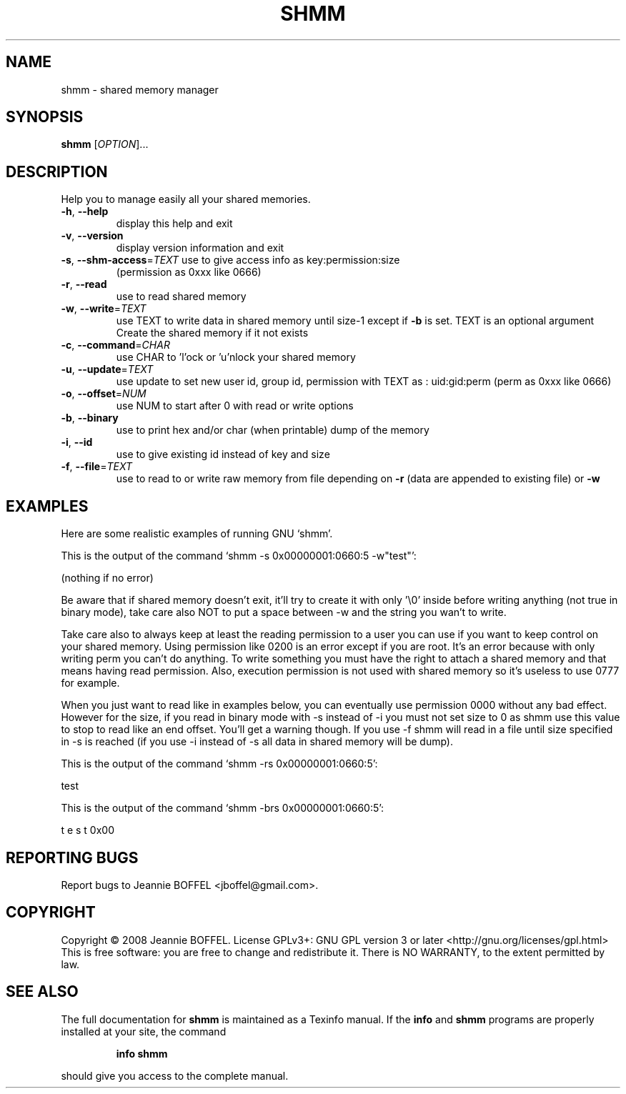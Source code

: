 .\" DO NOT MODIFY THIS FILE!  It was generated by help2man 1.36.
.TH SHMM "8" "June 2008" "shmm 1.0" "System Administration Utilities"
.SH NAME
shmm \- shared memory manager
.SH SYNOPSIS
.B shmm
[\fIOPTION\fR]...
.SH DESCRIPTION
Help you to manage easily all your shared memories.
.TP
\fB\-h\fR, \fB\-\-help\fR
display this help and exit
.TP
\fB\-v\fR, \fB\-\-version\fR
display version information and exit
.TP
\fB\-s\fR, \fB\-\-shm\-access\fR=\fITEXT\fR use to give access info as key:permission:size
(permission as 0xxx like 0666)
.TP
\fB\-r\fR, \fB\-\-read\fR
use to read shared memory
.TP
\fB\-w\fR, \fB\-\-write\fR=\fITEXT\fR
use TEXT to write data in shared memory until size\-1
except if \fB\-b\fR is set. TEXT is an optional argument
Create the shared memory if it not exists
.TP
\fB\-c\fR, \fB\-\-command\fR=\fICHAR\fR
use CHAR to 'l'ock or 'u'nlock your shared memory
.TP
\fB\-u\fR, \fB\-\-update\fR=\fITEXT\fR
use update to set new user id, group id, permission
with TEXT as : uid:gid:perm (perm as 0xxx like 0666)
.TP
\fB\-o\fR, \fB\-\-offset\fR=\fINUM\fR
use NUM to start after 0 with read or write options
.TP
\fB\-b\fR, \fB\-\-binary\fR
use to print hex and/or char (when printable) dump of
the memory
.TP
\fB\-i\fR, \fB\-\-id\fR
use to give existing id instead of key and size
.TP
\fB\-f\fR, \fB\-\-file\fR=\fITEXT\fR
use to read to or write raw memory from file depending
on \fB\-r\fR (data are appended to existing file) or \fB\-w\fR
.SH EXAMPLES
Here are some realistic examples of running GNU `shmm'.

This is the output of the command `shmm -s 0x00000001:0660:5 -w"test"':

(nothing if no error)

Be aware that if shared memory doesn't exit, it'll try to create it with only '\\0' inside before writing anything (not true in binary mode), take care also NOT to put a space between -w and the string you wan't to write.

Take care also to always keep at least the reading permission to a user you can use if you want to keep control on your shared memory. Using permission like 0200 is an error except if you are root. It's an error because with only writing perm you can't do anything. To write something you must have the right to attach a shared memory and that means having read permission.
Also, execution permission is not used with shared memory so it's useless to use 0777 for example.

When you just want to read like in examples below, you can eventually use permission 0000 without any bad effect. However for the size, if you read in binary mode with -s instead of -i you must not set size to 0 as shmm use this value to stop to read like an end offset. You'll get a warning though. If you use -f shmm will read in a file until size specified in -s is reached (if you use -i instead of -s all data in shared memory will be dump).

This is the output of the command `shmm -rs 0x00000001:0660:5':

test

This is the output of the command `shmm -brs 0x00000001:0660:5':

t e s t 0x00
.SH "REPORTING BUGS"
Report bugs to Jeannie BOFFEL <jboffel@gmail.com>.
.SH COPYRIGHT
Copyright \(co 2008 Jeannie BOFFEL.
License GPLv3+: GNU GPL version 3 or later <http://gnu.org/licenses/gpl.html>
.br
This is free software: you are free to change and redistribute it.
There is NO WARRANTY, to the extent permitted by law.
.SH "SEE ALSO"
The full documentation for
.B shmm
is maintained as a Texinfo manual.  If the
.B info
and
.B shmm
programs are properly installed at your site, the command
.IP
.B info shmm
.PP
should give you access to the complete manual.
